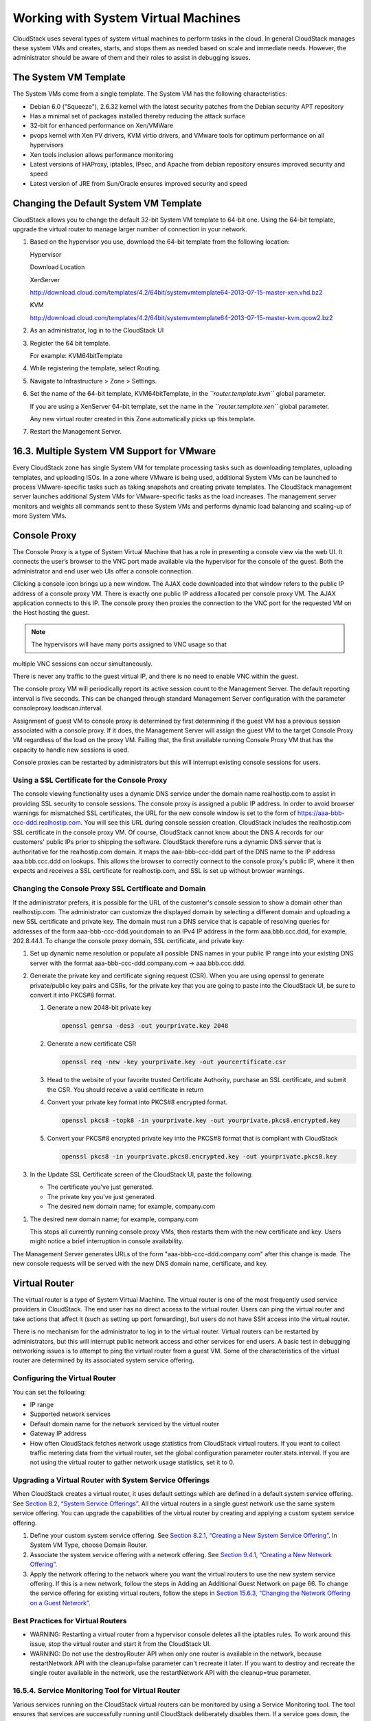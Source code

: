Working with System Virtual Machines
====================================

CloudStack uses several types of system virtual machines to perform
tasks in the cloud. In general CloudStack manages these system VMs and
creates, starts, and stops them as needed based on scale and immediate
needs. However, the administrator should be aware of them and their
roles to assist in debugging issues.

The System VM Template
----------------------------

The System VMs come from a single template. The System VM has the
following characteristics:

-  

   Debian 6.0 ("Squeeze"), 2.6.32 kernel with the latest security
   patches from the Debian security APT repository

-  

   Has a minimal set of packages installed thereby reducing the attack
   surface

-  

   32-bit for enhanced performance on Xen/VMWare

-  

   pvops kernel with Xen PV drivers, KVM virtio drivers, and VMware
   tools for optimum performance on all hypervisors

-  

   Xen tools inclusion allows performance monitoring

-  

   Latest versions of HAProxy, iptables, IPsec, and Apache from debian
   repository ensures improved security and speed

-  

   Latest version of JRE from Sun/Oracle ensures improved security and
   speed

Changing the Default System VM Template
---------------------------------------------

CloudStack allows you to change the default 32-bit System VM template to
64-bit one. Using the 64-bit template, upgrade the virtual router to
manage larger number of connection in your network.

#. 

   Based on the hypervisor you use, download the 64-bit template from
   the following location:

   Hypervisor

   Download Location

   XenServer

   http://download.cloud.com/templates/4.2/64bit/systemvmtemplate64-2013-07-15-master-xen.vhd.bz2

   KVM

   http://download.cloud.com/templates/4.2/64bit/systemvmtemplate64-2013-07-15-master-kvm.qcow2.bz2

#. 

   As an administrator, log in to the CloudStack UI

#. 

   Register the 64 bit template.

   For example: KVM64bitTemplate

#. 

   While registering the template, select Routing.

#. 

   Navigate to Infrastructure > Zone > Settings.

#. 

   Set the name of the 64-bit template, KVM64bitTemplate, in the
   *``router.template.kvm``* global parameter.

   If you are using a XenServer 64-bit template, set the name in the
   *``router.template.xen``* global parameter.

   Any new virtual router created in this Zone automatically picks up
   this template.

#. 

   Restart the Management Server.

16.3. Multiple System VM Support for VMware
-------------------------------------------

Every CloudStack zone has single System VM for template processing tasks
such as downloading templates, uploading templates, and uploading ISOs.
In a zone where VMware is being used, additional System VMs can be
launched to process VMware-specific tasks such as taking snapshots and
creating private templates. The CloudStack management server launches
additional System VMs for VMware-specific tasks as the load increases.
The management server monitors and weights all commands sent to these
System VMs and performs dynamic load balancing and scaling-up of more
System VMs.

Console Proxy
-------------------

The Console Proxy is a type of System Virtual Machine that has a role in
presenting a console view via the web UI. It connects the user’s browser
to the VNC port made available via the hypervisor for the console of the
guest. Both the administrator and end user web UIs offer a console
connection.

Clicking a console icon brings up a new window. The AJAX code downloaded
into that window refers to the public IP address of a console proxy VM.
There is exactly one public IP address allocated per console proxy VM.
The AJAX application connects to this IP. The console proxy then proxies
the connection to the VNC port for the requested VM on the Host hosting
the guest.

.. note:: The hypervisors will have many ports assigned to VNC usage so that
multiple VNC sessions can occur simultaneously.

There is never any traffic to the guest virtual IP, and there is no need
to enable VNC within the guest.

The console proxy VM will periodically report its active session count
to the Management Server. The default reporting interval is five
seconds. This can be changed through standard Management Server
configuration with the parameter consoleproxy.loadscan.interval.

Assignment of guest VM to console proxy is determined by first
determining if the guest VM has a previous session associated with a
console proxy. If it does, the Management Server will assign the guest
VM to the target Console Proxy VM regardless of the load on the proxy
VM. Failing that, the first available running Console Proxy VM that has
the capacity to handle new sessions is used.

Console proxies can be restarted by administrators but this will
interrupt existing console sessions for users.

Using a SSL Certificate for the Console Proxy
~~~~~~~~~~~~~~~~~~~~~~~~~~~~~~~~~~~~~~~~~~~~~~~~~~~~~

The console viewing functionality uses a dynamic DNS service under the
domain name realhostip.com to assist in providing SSL security to
console sessions. The console proxy is assigned a public IP address. In
order to avoid browser warnings for mismatched SSL certificates, the URL
for the new console window is set to the form of
https://aaa-bbb-ccc-ddd.realhostip.com. You will see this URL during
console session creation. CloudStack includes the realhostip.com SSL
certificate in the console proxy VM. Of course, CloudStack cannot know
about the DNS A records for our customers' public IPs prior to shipping
the software. CloudStack therefore runs a dynamic DNS server that is
authoritative for the realhostip.com domain. It maps the aaa-bbb-ccc-ddd
part of the DNS name to the IP address aaa.bbb.ccc.ddd on lookups. This
allows the browser to correctly connect to the console proxy's public
IP, where it then expects and receives a SSL certificate for
realhostip.com, and SSL is set up without browser warnings.

Changing the Console Proxy SSL Certificate and Domain
~~~~~~~~~~~~~~~~~~~~~~~~~~~~~~~~~~~~~~~~~~~~~~~~~~~~~~~~~~~~~

If the administrator prefers, it is possible for the URL of the
customer's console session to show a domain other than realhostip.com.
The administrator can customize the displayed domain by selecting a
different domain and uploading a new SSL certificate and private key.
The domain must run a DNS service that is capable of resolving queries
for addresses of the form aaa-bbb-ccc-ddd.your.domain to an IPv4 IP
address in the form aaa.bbb.ccc.ddd, for example, 202.8.44.1. To change
the console proxy domain, SSL certificate, and private key:

#. 

   Set up dynamic name resolution or populate all possible DNS names in
   your public IP range into your existing DNS server with the format
   aaa-bbb-ccc-ddd.company.com -> aaa.bbb.ccc.ddd.

#. 

   Generate the private key and certificate signing request (CSR). When
   you are using openssl to generate private/public key pairs and CSRs,
   for the private key that you are going to paste into the CloudStack
   UI, be sure to convert it into PKCS#8 format.

   #. 

      Generate a new 2048-bit private key

      .. code:: bash

          openssl genrsa -des3 -out yourprivate.key 2048

   #. 

      Generate a new certificate CSR

      .. code:: bash

          openssl req -new -key yourprivate.key -out yourcertificate.csr

   #. 

      Head to the website of your favorite trusted Certificate
      Authority, purchase an SSL certificate, and submit the CSR. You
      should receive a valid certificate in return

   #. 

      Convert your private key format into PKCS#8 encrypted format.

      .. code:: bash

          openssl pkcs8 -topk8 -in yourprivate.key -out yourprivate.pkcs8.encrypted.key

   #. 

      Convert your PKCS#8 encrypted private key into the PKCS#8 format
      that is compliant with CloudStack

      .. code:: bash

          openssl pkcs8 -in yourprivate.pkcs8.encrypted.key -out yourprivate.pkcs8.key

#. 

   In the Update SSL Certificate screen of the CloudStack UI, paste the
   following:

   -  

      The certificate you've just generated.

   -  

      The private key you've just generated.

   -  

      The desired new domain name; for example, company.com

..   |updatessl.png: Updating Console Proxy SSL Certificate|

#. 

   The desired new domain name; for example, company.com

   This stops all currently running console proxy VMs, then restarts
   them with the new certificate and key. Users might notice a brief
   interruption in console availability.

The Management Server generates URLs of the form
"aaa-bbb-ccc-ddd.company.com" after this change is made. The new console
requests will be served with the new DNS domain name, certificate, and
key.

Virtual Router
--------------------

The virtual router is a type of System Virtual Machine. The virtual
router is one of the most frequently used service providers in
CloudStack. The end user has no direct access to the virtual router.
Users can ping the virtual router and take actions that affect it (such
as setting up port forwarding), but users do not have SSH access into
the virtual router.

There is no mechanism for the administrator to log in to the virtual
router. Virtual routers can be restarted by administrators, but this
will interrupt public network access and other services for end users. A
basic test in debugging networking issues is to attempt to ping the
virtual router from a guest VM. Some of the characteristics of the
virtual router are determined by its associated system service offering.

Configuring the Virtual Router
~~~~~~~~~~~~~~~~~~~~~~~~~~~~~~~~~~~~~~

You can set the following:

-  

   IP range

-  

   Supported network services

-  

   Default domain name for the network serviced by the virtual router

-  

   Gateway IP address

-  

   How often CloudStack fetches network usage statistics from CloudStack
   virtual routers. If you want to collect traffic metering data from
   the virtual router, set the global configuration parameter
   router.stats.interval. If you are not using the virtual router to
   gather network usage statistics, set it to 0.

Upgrading a Virtual Router with System Service Offerings
~~~~~~~~~~~~~~~~~~~~~~~~~~~~~~~~~~~~~~~~~~~~~~~~~~~~~~~~~~~~~~~~

When CloudStack creates a virtual router, it uses default settings which
are defined in a default system service offering. See `Section 8.2,
“System Service Offerings” <#system-service-offerings>`__. All the
virtual routers in a single guest network use the same system service
offering. You can upgrade the capabilities of the virtual router by
creating and applying a custom system service offering.

#. 

   Define your custom system service offering. See `Section 8.2.1,
   “Creating a New System Service
   Offering” <#creating-system-service-offerings>`__. In System VM Type,
   choose Domain Router.

#. 

   Associate the system service offering with a network offering. See
   `Section 9.4.1, “Creating a New Network
   Offering” <#creating-network-offerings>`__.

#. 

   Apply the network offering to the network where you want the virtual
   routers to use the new system service offering. If this is a new
   network, follow the steps in Adding an Additional Guest Network on
   page 66. To change the service offering for existing virtual routers,
   follow the steps in `Section 15.6.3, “Changing the Network Offering
   on a Guest Network” <#change-network-offering-on-guest-network>`__.

Best Practices for Virtual Routers
~~~~~~~~~~~~~~~~~~~~~~~~~~~~~~~~~~~~~~~~~~

-  

   WARNING: Restarting a virtual router from a hypervisor console
   deletes all the iptables rules. To work around this issue, stop the
   virtual router and start it from the CloudStack UI.

-  

   WARNING: Do not use the destroyRouter API when only one router is
   available in the network, because restartNetwork API with the
   cleanup=false parameter can't recreate it later. If you want to
   destroy and recreate the single router available in the network, use
   the restartNetwork API with the cleanup=true parameter.

16.5.4. Service Monitoring Tool for Virtual Router
~~~~~~~~~~~~~~~~~~~~~~~~~~~~~~~~~~~~~~~~~~~~~~~~~~

Various services running on the CloudStack virtual routers can be
monitored by using a Service Monitoring tool. The tool ensures that
services are successfully running until CloudStack deliberately disables
them. If a service goes down, the tool automatically restarts the VR,
and if that does not bring up the VR, an alert as well as an event is
generated indicating the failure.

Monitoring tool can help to start a VR service, which is crashed due to
an unexpected reason. For example:

-  

   The services crashed due to defects in the source code.

-  

   The services that are terminated by the OS when memory or CPU is not
   sufficiently available for the service.

.. note:: Only those services with daemons are monitored. The services that are
failed due to errors in the service/daemon configuration file cannot be
restarted by the Monitoring tool.

The following services are monitored in a VR:

-  

   DNS

-  

   HA Proxy

-  

   SSH

-  

   Apache Web Server

The following networks are supported:

-  

   Isolated Networks

-  

   Shared Networks in both Advanced and Basic zone

This feature is supported on the following hypervisors: XenServer,
VMware, and KVM.

Enhanced Upgrade for Virtual Routers
~~~~~~~~~~~~~~~~~~~~~~~~~~~~~~~~~~~~~~~~~~~~

Upgrading VR is made flexible. The CloudStack administrators will be
able to control the sequence of the VR upgrades. The sequencing is based
on Infrastructure hierarchy, such as by Cluster, Pod, or Zone, and
Administrative (Account) hierarchy, such as by Tenant or Domain. As an
administrator, you can also determine when a particular customer
service, such as VR, is upgraded within a specified upgrade interval.
Upgrade operation is enhanced to increase the upgrade speed by allowing
as many upgrade operations in parallel as possible.

During the entire duration of the upgrade, users cannot launch new
services or make changes to an existing service.

Additionally, using multiple versions of VRs in a single instance is
supported. In the Details tab of a VR, you can view the version and
whether it requires upgrade. During the Management Server upgrade,
CloudStack checks whether VR is at the latest version before performing
any operation on the VR. To support this, a new global parameter,
*``router.version.check``*, has been added. This parameter is set to
true by default, which implies minimum required version is checked
before performing any operation. No operation is performed if the VR is
not at the required version. Services of the older version VR continue
to be available, but no further operations can be performed on the VR
until it is upgraded to the latest version. This will be a transient
state until the VR is upgraded. This will ensure that the availability
of VR services and VR state is not impacted due to the Management Server
upgrade.

The following service will be available even if the VR is not upgraded.
However, no changes for any of the services can be sent to the VR, until
it is upgraded:

-  

   SecurityGroup

-  

   UserData

-  

   DHCP

-  

   DNS

-  

   LB

-  

   Port Forwarding

-  

   VPN

-  

   Static NAT

-  

   Source NAT

-  

   Firewall

-  

   Gateway

-  

   NetworkACL

16.5.5.1. Supported Virtual Routers
^^^^^^^^^^^^^^^^^^^^^^^^^^^^^^^^^^^

-  

   VR

-  

   VPC VR

-  

   Redundant VR

16.5.5.2. Upgrading Virtual Routers
^^^^^^^^^^^^^^^^^^^^^^^^^^^^^^^^^^^

#. 

   Download the latest System VM template.

#. 

   Download the latest System VM to all the primary storage pools.

#. 

   Upgrade the Management Server.

#. 

   Upgrade CPVM and SSVM either from the UI or by using the following
   script:

   .. code:: bash

       # cloudstack-sysvmadm -d <IP address> -u cloud -p -s

   Even when the VRs are still on older versions, existing services will
   continue to be available to the VMs. The Management Server cannot
   perform any operations on the VRs until they are upgraded.

#. 

   Selectively upgrade the VRs:

   #. 

      Log in to the CloudStack UI as the root administrator.

   #. 

      In the left navigation, choose Infrastructure.

   #. 

      On Virtual Routers, click View More.

      All the VRs are listed in the Virtual Routers page.

   #. 

      In Select View drop-down, select desired grouping based on your
      requirement.

      You can use either of the following:

      -  

         Group by zone

      -  

         Group by pod

      -  

         Group by cluster

      -  

         Group by account

   #. 

      Click the group which has the VRs to be upgraded.

      For example, if you have selected Group by zone, select the name
      of the desired zone.

   #. 

      Click the Upgrade button to upgrade all the VRs. |vr-upgrade.png:
      Button to upgrade VR to use the new template.|

   #. 

      Click OK to confirm.

16.6. Secondary Storage VM
--------------------------

In addition to the hosts, CloudStack’s Secondary Storage VM mounts and
writes to secondary storage.

Submissions to secondary storage go through the Secondary Storage VM.
The Secondary Storage VM can retrieve templates and ISO images from URLs
using a variety of protocols.

The secondary storage VM provides a background task that takes care of a
variety of secondary storage activities: downloading a new template to a
Zone, copying templates between Zones, and snapshot backups.

The administrator can log in to the secondary storage VM if needed.

